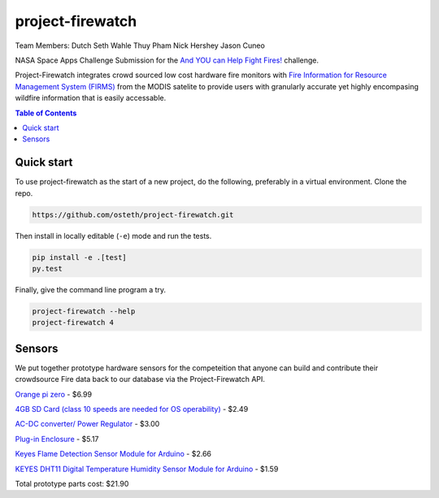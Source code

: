 project-firewatch
======

Team Members:
Dutch
Seth Wahle
Thuy Pham
Nick Hershey
Jason Cuneo

.. image:: https://travis-ci.org/osteth/project-firewatch.svg
   :target: https://travis-ci.org/osteth/project-firewatch

.. image:: https://coveralls.io/repos/mapbox/project-firewatch/badge.png
   :target: https://coveralls.io/r/mapbox/project-firewatch

NASA Space Apps Challenge Submission for the `And YOU can Help Fight Fires! <https://2017.spaceappschallenge.org/challenges/warning-danger-ahead/and-you-can-help-fight-fires/details>`_ challenge.

Project-Firewatch integrates crowd sourced low cost hardware fire monitors with `Fire Information for Resource Management System (FIRMS) <https://earthdata.nasa.gov/earth-observation-data/near-real-time/firms>`_ from the MODIS satelite to 
provide users with granularly accurate yet highly encompasing wildfire information that is easily accessable.
   
.. image:: http://i.imgur.com/7tC5Ea5.png

.. raw:: html

    <div style="position: relative; padding-bottom: 56.25%; height: 0; overflow: hidden; max-width: 100%; height: auto;">
        <iframe width="560" height="315" src="https://www.youtube.com/embed/89fEaPE4wlw?rel=0&amp;showinfo=0" frameborder="0"      allowfullscreen></iframe>
    </div>

.. contents:: **Table of Contents**
  :backlinks: none

Quick start
-------------------------

To use project-firewatch as the start of a new project, do the following, preferably in
a virtual environment. Clone the repo.

.. code-block:: console

    https://github.com/osteth/project-firewatch.git

Then install in locally editable (``-e``) mode and run the tests.

.. code-block:: console

    pip install -e .[test]
    py.test

Finally, give the command line program a try.

.. code-block:: console

    project-firewatch --help
    project-firewatch 4

Sensors
-------------------
We put together prototype hardware sensors for the competeition that anyone can build and contribute their crowdsource Fire data back to our database via the Project-Firewatch API.

.. image:: http://i.imgur.com/L6rXVhw.jpg

.. image:: http://i.imgur.com/JxMAmRT.jpg

.. image:: http://i.imgur.com/35RY8X0.jpg

`Orange pi zero <https://www.aliexpress.com/store/product/New-Orange-Pi-Zero-H2-Quad-Core-Open-source-development-board-beyond-Raspberry-Pi/1553371_32760774493.html?spm=2114.12010108.0.0.RDPr6Z>`_ - $6.99

`4GB SD Card (class 10 speeds are needed for OS operability) <https://www.newegg.com/Product/Product.aspx?Item=9SIA6NC5CC2119&ignorebbr=1&nm_mc=KNC-GoogleMKP-PC&cm_mmc=KNC-GoogleMKP-PC-_-pla-_-Memory+%28Flash+Memory%29-_-9SIA6NC5CC2119&gclid=Cj0KEQjw0IvIBRDF0Yzq4qGE4IwBEiQATMQlMQhSEr8pf6-Yb8otvqncwqoa5_r9YIP59DElH3ynFrAaAtl58P8HAQ&gclsrc=aw.ds>`_ - $2.49

`AC-DC converter/ Power Regulator <http://www.hlktech.net/product_detail.php?ProId=60>`_ - $3.00

`Plug-in Enclosure <https://www.polycase.com/gs-2415>`_ - $5.17

`Keyes Flame Detection Sensor Module for Arduino <http://www.dx.com/p/arduino-flame-detection-sensor-module-135038#.WQQEg9LythE>`_ - $2.66

`KEYES DHT11 Digital Temperature Humidity Sensor Module for Arduino <http://www.gearbest.com/sensors/pp_218522.html>`_ - $1.59

Total prototype parts cost: $21.90
